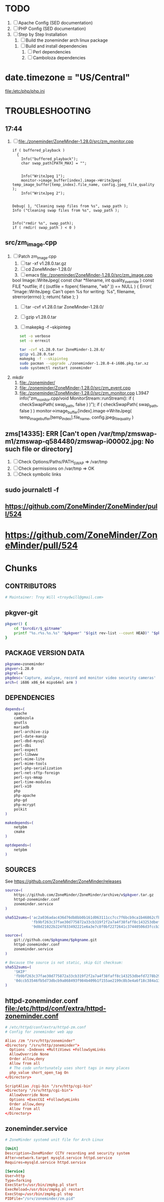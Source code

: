 * TODO
  1. [ ] Apache Config (SED documentation)
  2. [ ] PHP Config (SED documentation)
  3. [ ] Step by Step Installation
     1. [ ] Build the zoneminder arch linux package
	1. [ ] Build and install dependencies
	   1. [ ] Perl dependencies
	   2. [ ] Camboloza dependencies
* date.timezone = "US/Central"
  file:/etc/php/php.ini
* TROUBLESHOOTING
** 17:44
   1. [ ] file:./zoneminder/ZoneMinder-1.28.0/src/zm_monitor.cpp
      #+BEGIN_SRC c++
        if ( buffered_playback )
          {
            Info("buffered_playback");
            char swap_path[PATH_MAX] = "";
            

            Info("WriteJpeg 1");
            monitor->image_buffer[index].image->WriteJpeg( temp_image_buffer[temp_index].file_name, config.jpeg_file_quality );
            Info("WriteJpeg 2");


        Debug( 1, "Cleaning swap files from %s", swap_path );
        Info ("Cleaning swap files from %s", swap_path );

      #+END_SRC
      #+BEGIN_SRC c++
        Info("rmdir %s", swap_path);
        if ( rmdir( swap_path ) < 0 )
      #+END_SRC
      


** src/zm_image.cpp
   1. [ ] Patch zm_image.cpp
      1. [ ] tar -xf v1.28.0.tar.gz
      2. [ ] cd ZoneMinder-1.28.0/
      3. [ ] emacs file:./zoneminder/ZoneMinder-1.28.0/src/zm_image.cpp
	 bool Image::WriteJpeg( const char *filename, int quality_override ) const
	 	FILE *outfile;
	if ( (outfile = fopen( filename, "wb" )) == NULL )
	{
		Error( "Image::WriteJpeg: Can't open %s for writing: %s", filename, strerror(errno) );
		return( false );
	}
      4. [ ] tar -cvf v1.28.0.tar ZoneMinder-1.28.0/
      5. [ ] gzip v1.28.0.tar
      6. [ ] makepkg -f --skipinteg
	 #+BEGIN_SRC sh :tangle ./zoneminder/doit.sh :shebang #!/bin/bash
           set -o verbose
           set -o errexit

           tar -cvf v1.28.0.tar ZoneMinder-1.28.0/
           gzip v1.28.0.tar
           makepkg -f --skipinteg
           sudo pacman --upgrade ./zoneminder-1.28.0-4-i686.pkg.tar.xz
           sudo systemctl restart zoneminder
	 #+END_SRC
   2. mkdir
      1. file:./zoneminder/
      1. file:./zoneminder/ZoneMinder-1.28.0/src/zm_event.cpp
      1. file:./zoneminder/ZoneMinder-1.28.0/src/zm_monitor.cpp
	        L3947
	 	info("zm_monitor.cpp/void MonitorStream::runStream(): if ( checkSwapPath( swap_path, false ) )");
                if ( checkSwapPath( swap_path, false ) )
	   monitor->image_buffer[index].image->WriteJpeg( temp_image_buffer[temp_index].file_name, config.jpeg_file_quality )
	 
** zms[14335]: ERR [Can't open /var/tmp/zmswap-m1/zmswap-q584480/zmswap-i00002.jpg: No such file or directory]
   1. [ ] Check Options/Paths/PATH_SWAP => /var/tmp
   2. [ ] Check permissions on /var/tmp => OK
   3. [ ] Check symbolic links
** sudo journalctl -f
** https://github.com/ZoneMinder/ZoneMinder/pull/524
* TDW 	:noexport:
** Package Checklist
   1. [X] Uninstall zoneminder
      #+BEGIN_SRC sh :tangle /tmp/remove-zoneminder.sh :shebang #!/bin/bash
        set -o nounset
        set -o errexit
        set -o verbose
        sudo systemctl stop zoneminder
        sudo pacman --remove zoneminder
        sudo rm -rvf /var/cache/zoneminder
        sudo rm -rvf /srv/zoneminder
        sudo rm -rvf /srv/http/zoneminder
        sudo mysql
      #+END_SRC
   2. [X] Remove PHP
      #+BEGIN_SRC sh :tangle /tmp/remove-php.sh :shebang #!/bin/bash
        set -o errexit
        set -o verbose
        set -o errexit
        sudo systemctl stop httpd
        sudo pacman --remove php-apache php-gd php-mcrypt php
        sudo rm -rvf /etc/php
      #+END_SRC
   3. [X] Remove Apache
      #+BEGIN_SRC sh :tangle /tmp/remove-apache.sh :shebang #!/bin/bash
        set -o errexit
        set -o verbose
        set -o errexit
        # sudo systemctl stop httpd
        sudo pacman --remove apache
        sudo rm -rvf /etc/httpd/
      #+END_SRC
   4. [ ] Remove AUR modules
   5. [ ] Install AUR modules
   6. [X] C-c C-v t runs the command org-babel-tangle, which is an interactive
   7. [ ] Clean zoneminder
   8. [ ] cd zoneminder && git status .
   9. [ ] Build zoneminder
   10. [ ] makepkg --syncdeps
   11. [ ] install zoneminder
   12. [ ] backup /etc/httpd/httpd.conf
   13. [ ] backup /etc/php/php.ini
   14. [ ] /etc/php.ini.zoneminder
   15. [ ] /etc/httpd/httpd.conf.zoneminder
   16. [ ] Load MySQL
   17. [ ] systemctrl start zoneminder
   18. [ ] Upload to Arch Linux

** makepkg  
  1. makepkg --geninteg >> PKGBUILD
  2. makepkg --syncdeps
** HOW TO UPLOAD PKGBUILD TO AUR
   1. [ ] run mkaurball (pkgbuild-introspection)
      + Will end up with a file like zoneminder-1.28.0-1.src.tar.gz
   2. Read [[https://wiki.archlinux.org/index.php/Arch_User_Repository#Sharing_and_maintaining_packages][Sharing and maintaining packages]]
   3. [ ] [[https://aur.archlinux.org/][Log In]]
   4. [ ] [[https://aur.archlinux.org/submit/][Submit]]
** AUR Links
*** https://aur.archlinux.org/packages/zoneminder/
** Relevant code 1.27
   1. file://srv/http/zoneminder/includes/functions.php
      See function daemonCheck( $daemon=false, $args=false ) L1071
   2. file://usr/bin/zmdc.pl

** TROUBLESHOOTING SOCKET DIRECTORY https://github.com/ZoneMinder/ZoneMinder/issues/518
| PACKAGE | VAR                                   | EFFECT | stop web | start sysctrl |
|---------+---------------------------------------+--------+----------+---------------|
|    1.27 | -DZM_PATH_SOCKS=/srv/zoneminder/socks | None   | Yes      | Yes/Web View  |
|         |                                       |        |          |               | 


| dir                   | ls                                                              |
|-----------------------+-----------------------------------------------------------------|
| /tmp/zm               | drwx------ 2 http http 60 Sep 29 08:54 /tmp/zm/                 |
| /srv/zoneminder/socks | drwxr-xr-x 2 http http 4096 Sep 29 08:48 /srv/zoneminder/socks/ |
|                       |                                                                 |

| socket dir            | sudo -u http zmdc.pl check | INFO                               |
|-----------------------+----------------------------+------------------------------------|
| /tmp/zm               | running                    | daemonCheck returned a status of 0 |
| /srv/zoneminder/socks | running                    | daemonCheck returned a status of 1 |

| dir                   | ls                                                              |
|-----------------------+-----------------------------------------------------------------|
| /tmp/zm               | drwx------ 2 http http 60 Sep 29 08:54 /tmp/zm/                 |
| /srv/zoneminder/socks | drwxr-xr-x 2 http http 4096 Sep 29 08:48 /srv/zoneminder/socks/ |
| /tmp/zm               | drwxr-xr-x 2 http http 60 Sep 29 09:19 /tmp/zm/                 |

*** https://github.com/ZoneMinder/ZoneMinder/issues/518
*** file:/srv/http/zoneminder/includes/functions.php
    #+BEGIN_SRC perl
      // L1066
      Info( "TDW daemonCheck" );
    #+END_SRC
** CMAKE
*** Config Table
| ./configure         | Arch Linux                    | Debian Sid             | CMAKE                                                                                     |
|---------------------+-------------------------------+------------------------+-------------------------------------------------------------------------------------------|
| --prefix            | /usr                          | /usr                   | CMAKE_INSTALL_PREFIX                                                                      |
| --enable-crashtrace | no                            | no                     |                                                                                           |
| --enable-debug      | no                            |                        |                                                                                           |
| --enable-mmap       | yes                           | yes                    | ZM_NO_MMAP default: OFF                                                                   |
| --sysconfdir        | /etc                          | /etc/zm                |                                                                                           |
| --with-cgidir       | /srv/http/cgi-bin             | /usr/lib/cgi-bin       | ZM_CGIDIR <prefix>/libexec/zoneminder/cgi-bin => /var/run/zm/                             |
| --with-extralibs    | '-L/usr/lib -L/usr/lib/mysql' |                        | CMAKE_LIBRARY_PATH                                                                        |
| --with-libarch      | lib                           |                        |                                                                                           |
| --with-ffmpeg       | /usr                          |                        |                                                                                           |
| --with-mysql        | /usr                          | /usr                   |                                                                                           |
| --with-webdir       | /srv/http/$pkgname            | /usr/share/zoneminder  | ZM_WEBDIR default: usr/share/zoneminder/www => /srv/http/$pkgname                         |
| --with-webgroup     | http                          | www-data               |                                                                                           |
| --with-webhost      | localhost                     |                        |                                                                                           |
| --with-webuser      | http                          | www-data               | ZM_WEB_USER The user apache runs on. Leave empty for automatic detection.                 |
| --host              |                               | $(DEB_HOST_GNU_TYPE)   |                                                                                           |
| --build             |                               | $(DEB_BUILD_GNU_TYPE)  |                                                                                           |
| --mandir            |                               | \$${prefix}/share/man  |                                                                                           |
| --infodir           |                               | \$${prefix}/share/info |                                                                                           |
| --ffmpeg            |                               | /usr                   |                                                                                           |
|                     |                               |                        | ZM_RUNDIR /var/run/zm                                                                     |
|                     |                               |                        | ZM_TMPDIR /tmp/zm                                                                         |
|                     |                               |                        | ZM_LOGDIR /var/log/zm                                                                     |
|                     |                               |                        | ZM_WEBDIR <prefix>/share/zoneminder/www                                                   |
|                     |                               |                        | ZM_CONTENTDIR  (events and images), default: /var/lib/zoneminder => /var/cache/zoneminder |
|                     |                               |                        | ZM_DB_HOST localhost                                                                      |
|                     |                               |                        | ZM_DB_NAME zm                                                                             |
|                     |                               |                        | ZM_DB_USER zmuser                                                                         |
|                     |                               |                        | ZM_DB_PASS zmpass                                                                         |
|                     |                               |                        | ZM_WEB_GROUP          |

Advanced:
			A list of optional libraries, separated by semicolons, e.g. ssl;theora
	ZM_MYSQL_ENGINE		MySQL engine to use with database, default: InnoDB
	ZM_NO_MMAP		Set to ON to not use mmap shared memory. Shouldn't be enabled unless you experience problems with the shared memory. default: OFF
	ZM_NO_FFMPEG		Set to ON to skip ffmpeg checks and force building ZM without ffmpeg. default: OFF
	ZM_NO_X10		Set to ON to build ZoneMinder without X10 support. default: OFF
	ZM_PERL_SUBPREFIX	Use a different directory for the zm perl modules. NOTE: This is a subprefix, e.g. lib will be turned into <prefix>/lib, default: <libarch>/perl5
	ZM_PERL_USE_PATH	Override the include path for zm perl modules. Useful if you are moving the perl modules without using the ZM_PERL_SUBPREFIX option. default: <prefix>/<zmperlsubprefix>
*** INSTALL
    Installing ZoneMinder with cmake
--------------------------------
Configuration
-------------
cmake by default does not require any parameters, but its possible to override the defaults with the options below.

1. As a command line parameter, e.g. cmake -DCMAKE_VERBOSE_MAKEFILE=ON .
   
cmake -DCMAKE_VERBOSE_MAKEFILE=ON -DZM_WEB_USER=http -DZM_CGIDIR=/var/run/zm/ .   

Possible configuration options: 
	ZM_RUNDIR		Location of transient process files, default: /var/run/zm
	ZM_TMPDIR		Location of temporary files, default: /tmp/zm
	ZM_LOGDIR 		Location of generated log files, default: /var/log/zm
	ZM_WEBDIR		Location of the web files, default: <prefix>/share/zoneminder/www
	ZM_CGIDIR		Location of the cgi-bin files, default: <prefix>/libexec/zoneminder/cgi-bin
	ZM_CONTENTDIR		Location of dynamic content (events and images), default: /var/lib/zoneminder
	ZM_DB_HOST		Hostname where ZoneMinder database located, default: localhost
	ZM_DB_NAME		Name of ZoneMinder database, default: zm
	ZM_DB_USER		Name of ZoneMinder database user, default: zmuser
	ZM_DB_PASS		Password of ZoneMinder database user, default: zmpass
	ZM_WEB_USER		The user apache or the local web server runs on. Leave empty for automatic detection. If that fails, you can use this variable to force
	ZM_WEB_GROUP		The group apache or the local web server runs on, Leave empty to be the same as the web user
Advanced:
	ZM_EXTRA_LIBS		A list of optional libraries, separated by semicolons, e.g. ssl;theora
	ZM_MYSQL_ENGINE		MySQL engine to use with database, default: InnoDB
	ZM_NO_MMAP		Set to ON to not use mmap shared memory. Shouldn't be enabled unless you experience problems with the shared memory. default: OFF
	ZM_NO_FFMPEG		Set to ON to skip ffmpeg checks and force building ZM without ffmpeg. default: OFF
	ZM_NO_X10		Set to ON to build ZoneMinder without X10 support. default: OFF
	ZM_PERL_SUBPREFIX	Use a different directory for the zm perl modules. NOTE: This is a subprefix, e.g. lib will be turned into <prefix>/lib, default: <libarch>/perl5
	ZM_PERL_USE_PATH	Override the include path for zm perl modules. Useful if you are moving the perl modules without using the ZM_PERL_SUBPREFIX option. default: <prefix>/<zmperlsubprefix>


Useful configuration options provided by cmake:
CMAKE_VERBOSE_MAKEFILE - Set this to ON (default OFF) to see what cmake is doing. Very useful for troubleshooting.
CMAKE_BUILD_TYPE - Set this to Debug (default Release) to build ZoneMinder with debugging enabled.
CMAKE_INSTALL_PREFIX - Use this to change the prefix (default /usr/local). This option behaves like --prefix from autoconf. Package maintainers will probably want to set this to "/usr".

Useful environment variables provided by cmake:
CMAKE_INCLUDE_PATH - Use this to add to the include search path.
CMAKE_LIBRARY_PATH - Use this to add to the library search path.
CMAKE_PREFIX_PATH - Use this to add to both include and library search paths. <path>/include will be added to the include search path and <path>/lib to the library search path. Multiple paths can be specified, separated by a : character. For example: export CMAKE_PREFIX_PATH="/opt/libjpeg-turbo:/opt/ffmpeg-from-git"

CFLAGS, CPPFLAGS and other environment variables:
To append to the CFLAGS and CXXFLAGS, please use the CFLAGS and CXXFLAGS environment variables.
Or use the CMAKE_C_FLAGS and CMAKE_CXX_FLAGS configuration options.
To replace the CFLAGS and CXXFLAGS entirely:
+   For the Release build type: use CMAKE_C_FLAGS_RELEASE for the CFLAGS and CMAKE_CXX_FLAGS_RELEASE for the CXXFLAGS
+   For the Debug build type: use CMAKE_C_FLAGS_DEBUG for the CFLAGS and CMAKE_CXX_FLAGS_DEBUG for the CXXFLAGS
Other important environment variables (such as LDFLAGS) are also supported.

The DESTDIR environment variable is also supported, however it needs to be set before invoking make install. For example: DESTDIR=mydestdir make install
For more information about DESTDIR, see:
+   http://www.gnu.org/prep/standards/html_node/DESTDIR.html

Basic steps for installing ZoneMinder on a fresh system
-------------------------------------------------------
1) After installing all the required dependencies, in the project directory, run "cmake [extra options] ."
This behaves like ./configure. It is also possible to supply configuration options, e.g. cmake -DZM_DB_PASS="mypass" .
2) Run "make" to compile ZoneMinder
3) Run "make install" (as root, or use sudo) to install ZoneMinder to your system.
4) Create a directory for the content and the necessary symlinks by running zmlinkcontent.sh with the directory you want to use. e.g. ./zmlinkcontent.sh /nfs/zm
5) Create a database for zoneminder, called "zm".
6) Create a user for the zoneminder database, called zmuser with password and full privileges to the "zm" database.
NOTE: The database server, database name, user and password can be different and adjusted during configuration step with the options in this file, or by editing /etc/zm.conf
7) Populate the zoneminder database using the script zm_create.sql. This should be found in <prefix>/share/zoneminder/db or in the project/db directory.

8) Create an apache virtual host for ZoneMinder. Make sure to use the same paths as ZM_WEBDIR and ZM_CGIDIR in /etc/zm.conf
9) Create other config if desired (e.g. rsyslog, logrotate and such). Some of this can be found in <prefix>/share/zoneminder/misc or project/misc directory
10) Setup an init script for your system. Its also possible to use "zmpkg.pl start" and "zmpkg.pl stop" if you can't find a one.

Basic steps for upgrading ZoneMinder
------------------------------------
1) If you wish to use the same paths and configuration as the currently installed ZoneMinder, you need to provide cmake with options that match your current installation.
You can provide those options in the command line to cmake, e.g. cmake -DZM_DB_PASS="blah" -DZM_WEBDIR="/usr/local/share/zoneminder/www" -DCMAKE_INSTALL_FULL_BINDIR="/usr/bin" .
Or alternatively, for convenience, use the cmakecacheimport.sh script. This reads a zoneminder configuration file (zm.conf) and creates a cmake initial cache file called zm_conf.cmake, which you can then provide to cmake.
For example:
./cmakecacheimport.sh /etc/zm.conf
cmake -C zm_conf.cmake [extra options] .

2) Run "make" to compile ZoneMinder
3) Run "make install" (as root, or use sudo) to install ZoneMinder to your system.
4) Depending on your configuration: If the DIR_EVENTS and DIR_IMAGES options are set to default (pointing to web directory/events and web directory/images), You will need to update the symlinks in the web directory to the correct folders. e.g. web directory/events should point to the real events directory, and likewise for the images directory.
You can use the zmlinkcontent.sh script for this. For example, if /var/lib/zoneminder is the folder that contains the "images" and "events" directories, you can use:
./zmlinkcontent.sh /var/lib/zoneminder
By default, the content directory for new installations is /var/lib/zoneminder. This can be overridden in cmake with the ZM_CONTENTDIR option. e.g. cmake -DZM_CONTENTDIR="/some/big/storage/zm" .

5) Run zmupdate.pl to update the database layout to the new version.

Uninstallation:
---------------
By default, cmake does not have an uninstall target, however we have added a one. Simply run make uninstall (or DESTDIR=mydestdir make uninstall if a DESTDIR was used) and it will remove all the files that cmake installed.
It's also possible to do this manually. The file install_manifest.txt contains the list of files installed to the system. This can be used in many ways to delete all files installed by cmake, such as: xargs rm < install_manifest.txt

Contributions:
--------------
Please visit our GitHub at http://github.com/ZoneMinder/ZoneMinder

*** CMAKE
    
*** Git Branch
** Debian
   + https://packages.debian.org/unstable/net/zoneminder
   + https://packages.debian.org/wheezy/zoneminder
*** zoneminder_1.26.5-3.debian.tar.xz  zoneminder_1.26.5.orig.tar.gz
*** Step by step
    1. [ ] Go to https://packages.debian.org/source/sid/zoneminder
    2. [ ] Download [[http://ftp.de.debian.org/debian/pool/main/z/zoneminder/zoneminder_1.26.5-3.debian.tar.xz]]
    3. [ ] Unpack and view rules file for configure parameters
** PRIMARY DOCUMENTATION					   :noexport:
** DEBUGGING
***   
|        Time | Component |  PID | Level | Message                                                                                                                                 | File                              | Line |
|-------------+-----------+------+-------+-----------------------------------------------------------------------------------------------------------------------------------------+-----------------------------------+------|
| 00:15:18.70 | web_js    | 3770 | ERR   | getStreamCmdResponse stream error: socket_sendto( /tmp/zm/zms-311647s.sock ) failed: No such file or directory - checkStreamForErrors() | ?view=watch                       |      |
| 00:15:18.60 | web_php   | 3770 | ERR   | socket_sendto( /tmp/zm/zms-311647s.sock ) failed: No such file or directory                                                             | zoneminder/includes/functions.php | 2337 |
** https://wiki.archlinux.org/index.php/Arch_User_Repository	   :noexport:
   1. [ ] run mkaurball
   2. [[https://wiki.archlinux.org/index.php/Arch_User_Repository#Sharing_and_maintaining_packages][Sharing and maintaining packages]]
   3. [ ] 
** https://aur.archlinux.org/packages/zoneminder/		   :noexport:
** https://wiki.archlinux.org/index.php/PKGBUILD
** TODO OTHER DISTROS
** TODO TESTING
** TODO sed script development and documentation
   #+BEGIN_SRC conf :tangle ./devel/postinstall/httpd.conf :padline no
     #
     # This is the main Apache HTTP server configuration file.  It contains the
     # configuration directives that give the server its instructions.
     # See <URL:http://httpd.apache.org/docs/2.4/> for detailed information.
     # In particular, see 
     # <URL:http://httpd.apache.org/docs/2.4/mod/directives.html>
     # for a discussion of each configuration directive.
     #
     # Do NOT simply read the instructions in here without understanding
     # what they do.  They're here only as hints or reminders.  If you are unsure
     # consult the online docs. You have been warned.  
     #
     # Configuration and logfile names: If the filenames you specify for many
     # of the server's control files begin with "/" (or "drive:/" for Win32), the
     # server will use that explicit path.  If the filenames do *not* begin
     # with "/", the value of ServerRoot is prepended -- so "logs/access_log"
     # with ServerRoot set to "/usr/local/apache2" will be interpreted by the
     # server as "/usr/local/apache2/logs/access_log", whereas "/logs/access_log" 
     # will be interpreted as '/logs/access_log'.

     #
     # ServerRoot: The top of the directory tree under which the server's
     # configuration, error, and log files are kept.
     #
     # Do not add a slash at the end of the directory path.  If you point
     # ServerRoot at a non-local disk, be sure to specify a local disk on the
     # Mutex directive, if file-based mutexes are used.  If you wish to share the
     # same ServerRoot for multiple httpd daemons, you will need to change at
     # least PidFile.
     #
     ServerRoot "/etc/httpd"

     #
     # Mutex: Allows you to set the mutex mechanism and mutex file directory
     # for individual mutexes, or change the global defaults
     #
     # Uncomment and change the directory if mutexes are file-based and the default
     # mutex file directory is not on a local disk or is not appropriate for some
     # other reason.
     #
     # Mutex default:/run/httpd

     #
     # Listen: Allows you to bind Apache to specific IP addresses and/or
     # ports, instead of the default. See also the <VirtualHost>
     # directive.
     #
     # Change this to Listen on specific IP addresses as shown below to 
     # prevent Apache from glomming onto all bound IP addresses.
     #
     #Listen 12.34.56.78:80
     Listen 80

     #
     # Dynamic Shared Object (DSO) Support
     #
     # To be able to use the functionality of a module which was built as a DSO you
     # have to place corresponding `LoadModule' lines at this location so the
     # directives contained in it are actually available _before_ they are used.
     # Statically compiled modules (those listed by `httpd -l') do not need
     # to be loaded here.
     #
     # Example:
     # LoadModule foo_module modules/mod_foo.so
     #
     LoadModule authn_file_module modules/mod_authn_file.so
     #LoadModule authn_dbm_module modules/mod_authn_dbm.so
     #LoadModule authn_anon_module modules/mod_authn_anon.so
     #LoadModule authn_dbd_module modules/mod_authn_dbd.so
     #LoadModule authn_socache_module modules/mod_authn_socache.so
     LoadModule authn_core_module modules/mod_authn_core.so
     LoadModule authz_host_module modules/mod_authz_host.so
     LoadModule authz_groupfile_module modules/mod_authz_groupfile.so
     LoadModule authz_user_module modules/mod_authz_user.so
     #LoadModule authz_dbm_module modules/mod_authz_dbm.so
     #LoadModule authz_owner_module modules/mod_authz_owner.so
     #LoadModule authz_dbd_module modules/mod_authz_dbd.so
     LoadModule authz_core_module modules/mod_authz_core.so
     #LoadModule authnz_ldap_module modules/mod_authnz_ldap.so
     LoadModule access_compat_module modules/mod_access_compat.so
     LoadModule auth_basic_module modules/mod_auth_basic.so
     #LoadModule auth_form_module modules/mod_auth_form.so
     #LoadModule auth_digest_module modules/mod_auth_digest.so
     #LoadModule allowmethods_module modules/mod_allowmethods.so
     #LoadModule file_cache_module modules/mod_file_cache.so
     #LoadModule cache_module modules/mod_cache.so
     #LoadModule cache_disk_module modules/mod_cache_disk.so
     #LoadModule cache_socache_module modules/mod_cache_socache.so
     #LoadModule socache_shmcb_module modules/mod_socache_shmcb.so
     #LoadModule socache_dbm_module modules/mod_socache_dbm.so
     #LoadModule socache_memcache_module modules/mod_socache_memcache.so
     #LoadModule watchdog_module modules/mod_watchdog.so
     #LoadModule macro_module modules/mod_macro.so
     #LoadModule dbd_module modules/mod_dbd.so
     #LoadModule dumpio_module modules/mod_dumpio.so
     #LoadModule echo_module modules/mod_echo.so
     #LoadModule buffer_module modules/mod_buffer.so
     #LoadModule data_module modules/mod_data.so
     #LoadModule ratelimit_module modules/mod_ratelimit.so
     LoadModule reqtimeout_module modules/mod_reqtimeout.so
     #LoadModule ext_filter_module modules/mod_ext_filter.so
     #LoadModule request_module modules/mod_request.so
     LoadModule include_module modules/mod_include.so
     LoadModule filter_module modules/mod_filter.so
     #LoadModule reflector_module modules/mod_reflector.so
     #LoadModule substitute_module modules/mod_substitute.so
     #LoadModule sed_module modules/mod_sed.so
     #LoadModule charset_lite_module modules/mod_charset_lite.so
     #LoadModule deflate_module modules/mod_deflate.so
     #LoadModule xml2enc_module modules/mod_xml2enc.so
     #LoadModule proxy_html_module modules/mod_proxy_html.so
     LoadModule mime_module modules/mod_mime.so
     #LoadModule ldap_module modules/mod_ldap.so
     LoadModule log_config_module modules/mod_log_config.so
     #LoadModule log_debug_module modules/mod_log_debug.so
     #LoadModule log_forensic_module modules/mod_log_forensic.so
     #LoadModule logio_module modules/mod_logio.so
     #LoadModule lua_module modules/mod_lua.so
     LoadModule env_module modules/mod_env.so
     #LoadModule mime_magic_module modules/mod_mime_magic.so
     #LoadModule cern_meta_module modules/mod_cern_meta.so
     #LoadModule expires_module modules/mod_expires.so
     LoadModule headers_module modules/mod_headers.so
     #LoadModule ident_module modules/mod_ident.so
     #LoadModule usertrack_module modules/mod_usertrack.so
     #LoadModule unique_id_module modules/mod_unique_id.so
     LoadModule setenvif_module modules/mod_setenvif.so
     LoadModule version_module modules/mod_version.so
     #LoadModule remoteip_module modules/mod_remoteip.so
     LoadModule proxy_module modules/mod_proxy.so
     LoadModule proxy_connect_module modules/mod_proxy_connect.so
     LoadModule proxy_ftp_module modules/mod_proxy_ftp.so
     LoadModule proxy_http_module modules/mod_proxy_http.so
     LoadModule proxy_fcgi_module modules/mod_proxy_fcgi.so
     LoadModule proxy_scgi_module modules/mod_proxy_scgi.so
     #LoadModule proxy_fdpass_module modules/mod_proxy_fdpass.so
     LoadModule proxy_wstunnel_module modules/mod_proxy_wstunnel.so
     LoadModule proxy_ajp_module modules/mod_proxy_ajp.so
     LoadModule proxy_balancer_module modules/mod_proxy_balancer.so
     LoadModule proxy_express_module modules/mod_proxy_express.so
     #LoadModule session_module modules/mod_session.so
     #LoadModule session_cookie_module modules/mod_session_cookie.so
     #LoadModule session_crypto_module modules/mod_session_crypto.so
     #LoadModule session_dbd_module modules/mod_session_dbd.so
     LoadModule slotmem_shm_module modules/mod_slotmem_shm.so
     #LoadModule slotmem_plain_module modules/mod_slotmem_plain.so
     #LoadModule ssl_module modules/mod_ssl.so
     #LoadModule dialup_module modules/mod_dialup.so
     LoadModule lbmethod_byrequests_module modules/mod_lbmethod_byrequests.so
     LoadModule lbmethod_bytraffic_module modules/mod_lbmethod_bytraffic.so
     LoadModule lbmethod_bybusyness_module modules/mod_lbmethod_bybusyness.so
     LoadModule lbmethod_heartbeat_module modules/mod_lbmethod_heartbeat.so
     LoadModule mpm_event_module modules/mod_mpm_event.so
     LoadModule unixd_module modules/mod_unixd.so
     #LoadModule heartbeat_module modules/mod_heartbeat.so
     #LoadModule heartmonitor_module modules/mod_heartmonitor.so
     #LoadModule dav_module modules/mod_dav.so
     LoadModule status_module modules/mod_status.so
     LoadModule autoindex_module modules/mod_autoindex.so
     #LoadModule asis_module modules/mod_asis.so
     #LoadModule info_module modules/mod_info.so
     #LoadModule suexec_module modules/mod_suexec.so
     #LoadModule cgid_module modules/mod_cgid.so
     #LoadModule cgi_module modules/mod_cgi.so
     #LoadModule dav_fs_module modules/mod_dav_fs.so
     #LoadModule dav_lock_module modules/mod_dav_lock.so
     #LoadModule vhost_alias_module modules/mod_vhost_alias.so
     LoadModule negotiation_module modules/mod_negotiation.so
     LoadModule dir_module modules/mod_dir.so
     #LoadModule imagemap_module modules/mod_imagemap.so
     #LoadModule actions_module modules/mod_actions.so
     #LoadModule speling_module modules/mod_speling.so
     LoadModule userdir_module modules/mod_userdir.so
     LoadModule alias_module modules/mod_alias.so
     #LoadModule rewrite_module modules/mod_rewrite.so

     <IfModule unixd_module>
     #
     # If you wish httpd to run as a different user or group, you must run
     # httpd as root initially and it will switch.  
     #
     # User/Group: The name (or #number) of the user/group to run httpd as.
     # It is usually good practice to create a dedicated user and group for
     # running httpd, as with most system services.
     #
     User http
     Group http

     </IfModule>

     # 'Main' server configuration
     #
     # The directives in this section set up the values used by the 'main'
     # server, which responds to any requests that aren't handled by a
     # <VirtualHost> definition.  These values also provide defaults for
     # any <VirtualHost> containers you may define later in the file.
     #
     # All of these directives may appear inside <VirtualHost> containers,
     # in which case these default settings will be overridden for the
     # virtual host being defined.
     #

     #
     # ServerAdmin: Your address, where problems with the server should be
     # e-mailed.  This address appears on some server-generated pages, such
     # as error documents.  e.g. admin@your-domain.com
     #
     ServerAdmin you@example.com

     #
     # ServerName gives the name and port that the server uses to identify itself.
     # This can often be determined automatically, but we recommend you specify
     # it explicitly to prevent problems during startup.
     #
     # If your host doesn't have a registered DNS name, enter its IP address here.
     #
     #ServerName www.example.com:80

     #
     # Deny access to the entirety of your server's filesystem. You must
     # explicitly permit access to web content directories in other 
     # <Directory> blocks below.
     #
     <Directory />
         AllowOverride none
         Require all denied
     </Directory>

     #
     # Note that from this point forward you must specifically allow
     # particular features to be enabled - so if something's not working as
     # you might expect, make sure that you have specifically enabled it
     # below.
     #

     #
     # DocumentRoot: The directory out of which you will serve your
     # documents. By default, all requests are taken from this directory, but
     # symbolic links and aliases may be used to point to other locations.
     #
     DocumentRoot "/srv/http"
     <Directory "/srv/http">
         #
         # Possible values for the Options directive are "None", "All",
         # or any combination of:
         #   Indexes Includes FollowSymLinks SymLinksifOwnerMatch ExecCGI MultiViews
         #
         # Note that "MultiViews" must be named *explicitly* --- "Options All"
         # doesn't give it to you.
         #
         # The Options directive is both complicated and important.  Please see
         # http://httpd.apache.org/docs/2.4/mod/core.html#options
         # for more information.
         #
         Options Indexes FollowSymLinks

         #
         # AllowOverride controls what directives may be placed in .htaccess files.
         # It can be "All", "None", or any combination of the keywords:
         #   AllowOverride FileInfo AuthConfig Limit
         #
         AllowOverride None

         #
         # Controls who can get stuff from this server.
         #
         Require all granted
     </Directory>

     #
     # DirectoryIndex: sets the file that Apache will serve if a directory
     # is requested.
     #
     <IfModule dir_module>
         DirectoryIndex index.html
     </IfModule>

     #
     # The following lines prevent .htaccess and .htpasswd files from being 
     # viewed by Web clients. 
     #
     <Files ".ht*">
         Require all denied
     </Files>

     #
     # ErrorLog: The location of the error log file.
     # If you do not specify an ErrorLog directive within a <VirtualHost>
     # container, error messages relating to that virtual host will be
     # logged here.  If you *do* define an error logfile for a <VirtualHost>
     # container, that host's errors will be logged there and not here.
     #
     ErrorLog "/var/log/httpd/error_log"

     #
     # LogLevel: Control the number of messages logged to the error_log.
     # Possible values include: debug, info, notice, warn, error, crit,
     # alert, emerg.
     #
     LogLevel warn

     <IfModule log_config_module>
         #
         # The following directives define some format nicknames for use with
         # a CustomLog directive (see below).
         #
         LogFormat "%h %l %u %t \"%r\" %>s %b \"%{Referer}i\" \"%{User-Agent}i\"" combined
         LogFormat "%h %l %u %t \"%r\" %>s %b" common

         <IfModule logio_module>
           # You need to enable mod_logio.c to use %I and %O
           LogFormat "%h %l %u %t \"%r\" %>s %b \"%{Referer}i\" \"%{User-Agent}i\" %I %O" combinedio
         </IfModule>

         #
         # The location and format of the access logfile (Common Logfile Format).
         # If you do not define any access logfiles within a <VirtualHost>
         # container, they will be logged here.  Contrariwise, if you *do*
         # define per-<VirtualHost> access logfiles, transactions will be
         # logged therein and *not* in this file.
         #
         CustomLog "/var/log/httpd/access_log" common

         #
         # If you prefer a logfile with access, agent, and referer information
         # (Combined Logfile Format) you can use the following directive.
         #
         #CustomLog "/var/log/httpd/access_log" combined
     </IfModule>

     <IfModule alias_module>
         #
         # Redirect: Allows you to tell clients about documents that used to 
         # exist in your server's namespace, but do not anymore. The client 
         # will make a new request for the document at its new location.
         # Example:
         # Redirect permanent /foo http://www.example.com/bar

         #
         # Alias: Maps web paths into filesystem paths and is used to
         # access content that does not live under the DocumentRoot.
         # Example:
         # Alias /webpath /full/filesystem/path
         #
         # If you include a trailing / on /webpath then the server will
         # require it to be present in the URL.  You will also likely
         # need to provide a <Directory> section to allow access to
         # the filesystem path.

         #
         # ScriptAlias: This controls which directories contain server scripts. 
         # ScriptAliases are essentially the same as Aliases, except that
         # documents in the target directory are treated as applications and
         # run by the server when requested rather than as documents sent to the
         # client.  The same rules about trailing "/" apply to ScriptAlias
         # directives as to Alias.
         #
         ScriptAlias /cgi-bin/ "/srv/http/cgi-bin/"

     </IfModule>

     <IfModule cgid_module>
         #
         # ScriptSock: On threaded servers, designate the path to the UNIX
         # socket used to communicate with the CGI daemon of mod_cgid.
         #
         #Scriptsock cgisock
     </IfModule>

     #
     # "/srv/http/cgi-bin" should be changed to whatever your ScriptAliased
     # CGI directory exists, if you have that configured.
     #
     <Directory "/srv/http/cgi-bin">
         AllowOverride None
         Options None
         Require all granted
     </Directory>

     <IfModule mime_module>
         #
         # TypesConfig points to the file containing the list of mappings from
         # filename extension to MIME-type.
         #
         TypesConfig conf/mime.types

         #
         # AddType allows you to add to or override the MIME configuration
         # file specified in TypesConfig for specific file types.
         #
         #AddType application/x-gzip .tgz
         #
         # AddEncoding allows you to have certain browsers uncompress
         # information on the fly. Note: Not all browsers support this.
         #
         #AddEncoding x-compress .Z
         #AddEncoding x-gzip .gz .tgz
         #
         # If the AddEncoding directives above are commented-out, then you
         # probably should define those extensions to indicate media types:
         #
         AddType application/x-compress .Z
         AddType application/x-gzip .gz .tgz

         #
         # AddHandler allows you to map certain file extensions to "handlers":
         # actions unrelated to filetype. These can be either built into the server
         # or added with the Action directive (see below)
         #
         # To use CGI scripts outside of ScriptAliased directories:
         # (You will also need to add "ExecCGI" to the "Options" directive.)
         #
         #AddHandler cgi-script .cgi

         # For type maps (negotiated resources):
         #AddHandler type-map var

         #
         # Filters allow you to process content before it is sent to the client.
         #
         # To parse .shtml files for server-side includes (SSI):
         # (You will also need to add "Includes" to the "Options" directive.)
         #
         #AddType text/html .shtml
         #AddOutputFilter INCLUDES .shtml
     </IfModule>

     #
     # The mod_mime_magic module allows the server to use various hints from the
     # contents of the file itself to determine its type.  The MIMEMagicFile
     # directive tells the module where the hint definitions are located.
     #
     #MIMEMagicFile conf/magic

     #
     # Customizable error responses come in three flavors:
     # 1) plain text 2) local redirects 3) external redirects
     #
     # Some examples:
     #ErrorDocument 500 "The server made a boo boo."
     #ErrorDocument 404 /missing.html
     #ErrorDocument 404 "/cgi-bin/missing_handler.pl"
     #ErrorDocument 402 http://www.example.com/subscription_info.html
     #

     #
     # MaxRanges: Maximum number of Ranges in a request before
     # returning the entire resource, or one of the special
     # values 'default', 'none' or 'unlimited'.
     # Default setting is to accept 200 Ranges.
     #MaxRanges unlimited

     #
     # EnableMMAP and EnableSendfile: On systems that support it, 
     # memory-mapping or the sendfile syscall may be used to deliver
     # files.  This usually improves server performance, but must
     # be turned off when serving from networked-mounted 
     # filesystems or if support for these functions is otherwise
     # broken on your system.
     # Defaults: EnableMMAP On, EnableSendfile Off
     #
     #EnableMMAP off
     #EnableSendfile on

     # Supplemental configuration
     #
     # The configuration files in the conf/extra/ directory can be 
     # included to add extra features or to modify the default configuration of 
     # the server, or you may simply copy their contents here and change as 
     # necessary.

     # Server-pool management (MPM specific)
     Include conf/extra/httpd-mpm.conf

     # Multi-language error messages
     Include conf/extra/httpd-multilang-errordoc.conf

     # Fancy directory listings
     Include conf/extra/httpd-autoindex.conf

     # Language settings
     Include conf/extra/httpd-languages.conf

     # User home directories
     Include conf/extra/httpd-userdir.conf

     # Real-time info on requests and configuration
     #Include conf/extra/httpd-info.conf

     # Virtual hosts
     #Include conf/extra/httpd-vhosts.conf

     # Local access to the Apache HTTP Server Manual
     #Include conf/extra/httpd-manual.conf

     # Distributed authoring and versioning (WebDAV)
     #Include conf/extra/httpd-dav.conf

     # Various default settings
     Include conf/extra/httpd-default.conf

     # Configure mod_proxy_html to understand HTML4/XHTML1
     <IfModule proxy_html_module>
     Include conf/extra/proxy-html.conf
     </IfModule>

     # Secure (SSL/TLS) connections
     #Include conf/extra/httpd-ssl.conf
     #
     # Note: The following must must be present to support
     #       starting without SSL on platforms with no /dev/random equivalent
     #       but a statically compiled-in mod_ssl.
     #
     <IfModule ssl_module>
     SSLRandomSeed startup builtin
     SSLRandomSeed connect builtin
     </IfModule>
     #
     # uncomment out the below to deal with user agents that deliberately
     # violate open standards by misusing DNT (DNT *must* be a specific
     # end-user choice)
     #
     #<IfModule setenvif_module>
     #BrowserMatch "MSIE 10.0;" bad_DNT
     #</IfModule>
     #<IfModule headers_module>
     #RequestHeader unset DNT env=bad_DNT
     #</IfModule>


   #+END_SRC
** TODO https://github.com/ZoneMinder/ZoneMinder/issues/88
** zoneminder-aur wiki
** What is connkey?
* zoneminder PKGBUILD 						   :noexport:
** TANGLE zoneminder/PKGBUILD
   #+BEGIN_SRC sh :tangle zoneminder/PKGBUILD :noweb yes :padline no
          <<CONTRIBUTORS>>
          <<PACKAGE_VERSION_DATA>>
     
          backup=( etc/zm.conf )
          url="https://github.com/ZoneMinder/ZoneMinder/releases"
          license=( GPL )
     
          <<DEPENDENCIES>>
     
          install=$pkgname.install
     
          <<SOURCES>>
     
          <<BUILD>>
     
          <<PACKAGE>>
   #+END_SRC
** TANGLE httpd-zoneminder.conf
   #+BEGIN_SRC conf :tangle zoneminder/httpd-zoneminder.conf :padline no :noweb yes
     <<httpd-zoneminder.conf>>
   #+END_SRC
** TANGLE zoneminder.service
   #+BEGIN_SRC sh :tangle zoneminder/zoneminder.service :padline no :noweb yes
     <<zoneminder.service>>
   #+END_SRC
** TANGLE zoneminder.install
   #+BEGIN_SRC sh :tangle zoneminder/zoneminder.install :padline no :noweb yes
     <<zoneminder.install>>
   #+END_SRC
** TANGLE php.ini.sed
   #+BEGIN_SRC sh :tangle zoneminder/php.ini.sed :padline no :noweb yes
     <<PHP.INI.SED>>
   #+END_SRC
** TANGLE httpd.conf.sed
   #+BEGIN_SRC sh :tangle zoneminder/httpd.conf.sed :padline no :noweb yes
     <<HTTPD.CONF.SED>>
   #+END_SRC
**** TODO
     1. fix /tmp/zoneminder
     2. 
* zoneminder GIT PKGBUILD 					   :noexport:
** TANGLE zoneminder-git/PKGBUILD
   
   #+BEGIN_SRC sh :tangle zoneminder-git/PKGBUILD :noweb yes :padline no
          <<CONTRIBUTORS>>
          <<PACKAGE_VERSION_DATA>>
     
          backup=( etc/zm.conf )
          url="https://github.com/ZoneMinder/ZoneMinder/releases"
          license=( GPL )
     
          <<DEPENDENCIES>>
     
          install=$pkgbase.install
     
          <<SOURCES-GIT>>
     
          <<pkgver-git>>

          <<BUILD-GIT>>
     
          <<PACKAGE-GIT>>
   #+END_SRC
** TANGLE httpd-zoneminder.conf
   #+BEGIN_SRC conf :tangle zoneminder-git/httpd-zoneminder.conf :padline no :noweb yes
     <<httpd-zoneminder.conf>>
   #+END_SRC
** TANGLE zoneminder.service
   #+BEGIN_SRC sh :tangle zoneminder-git/zoneminder.service :padline no :noweb yes
     <<zoneminder.service>>
   #+END_SRC
** TANGLE zoneminder.install
   #+BEGIN_SRC sh :tangle zoneminder-git/zoneminder.install :padline no :noweb yes
     <<zoneminder.install>>
   #+END_SRC
** TANGLE php.ini.sed
   #+BEGIN_SRC sh :tangle zoneminder-git/php.ini.sed :padline no :noweb yes
     <<PHP.INI.SED>>
   #+END_SRC
** TANGLE httpd.conf.sed
   #+BEGIN_SRC sh :tangle zoneminder-git/httpd.conf.sed :padline no :noweb yes
     <<HTTPD.CONF.SED>>
   #+END_SRC
**** TODO
     1. fix /tmp/zoneminder
     2. 
* https://github.com/ZoneMinder/ZoneMinder/pull/524
* Chunks
** CONTRIBUTORS
     # Contributor: /dev/rs0                  </dev/rs0@secretco.de.com>
     # Contributor: Jacek Burghardt           <jacek@hebe.us>
     # Contributor: Vojtech Aschenbrenner     <v@asch.cz>
     # Contributor: Jason Gardner             <buhrietoe@gmail.com>
     # Contributor: Ross melin                <rdmelin@gmail.com>
     # Contributor (Parabola): Márcio Silva   <coadde@lavabit.com>
     # Contributor (Parabola): André Silva    <emulatorman@lavabit.com>
     # Orginally based on a Debian Squeeze package
   
   #+NAME: CONTRIBUTORS
   #+BEGIN_SRC conf :padline no
     # Maintainer: Troy Will <troydwill@gmail.com>
   #+END_SRC
** pkgver-git
   #+NAME: pkgver-git
   #+BEGIN_SRC sh
     pkgver() {
         cd "$srcdir/$_gitname"
         printf "%s.r%s.%s.%s" "$pkgver" "$(git rev-list --count HEAD)" "$pkgrel" "$(git rev-parse --short HEAD)"
     }
   #+END_SRC
** PACKAGE VERSION DATA
   #+NAME: PACKAGE_VERSION_DATA
   #+BEGIN_SRC sh
     pkgname=zoneminder
     pkgver=1.28.0
     pkgrel=4
     pkgdesc='Capture, analyse, record and monitor video security cameras'
     arch=( i686 x86_64 mips64el arm )
   #+END_SRC
** DEPENDENCIES
   #+NAME: DEPENDENCIES
   #+BEGIN_SRC sh
     depends=(
         apache
         cambozola
         gnutls
         mariadb
         perl-archive-zip
         perl-date-manip
         perl-dbd-mysql
         perl-dbi
         perl-expect
         perl-libwww
         perl-mime-lite
         perl-mime-tools
         perl-php-serialization
         perl-net-sftp-foreign
         perl-sys-mmap
         perl-time-modules
         perl-x10
         php
         php-apache
         php-gd
         php-mcrypt
         polkit
     )

     makedepends=(
         netpbm
         cmake
     )

     optdepends=(
         netpbm
     )
   #+END_SRC
** SOURCES
   See https://github.com/ZoneMinder/ZoneMinder/releases
   
   #+NAME: SOURCES
   #+BEGIN_SRC sh
     source=(
         https://github.com/ZoneMinder/ZoneMinder/archive/v$pkgver.tar.gz
         httpd-zoneminder.conf
         zoneminder.service
     )

     sha512sums=('ac2a036adac436d76db8bb0b161d063111cc7cc7f6bcb9ca1b46862cfb0285b291926df716df645c0be47b7465bbbf3b1050c85529ff5068bdcc34f1c8ba6df1'
                 'fb9bf263c37fae30d775872a33cb319f2f2a7a4f38faff8c143253dbefd7278b295d0805e11ace6423a8ec2b50ef60f3426b6e6a53548c867ef7f109baa52c36'
                 '9d8d21022b224f833492221e6a3e7c8f0bf2272641c37440506d3fccb3995d18121e8725908345cd110513c6226cd60d100daf479953dcc0db12b8c8991c93c5')
   #+END_SRC
   #+NAME: SOURCES-GIT
   #+BEGIN_SRC sh
     source=(
         git://github.com/$pkgname/$pkgname.git
         httpd-zoneminder.conf
         zoneminder.service
     )
     
     # Because the source is not static, skip Git checksum:        
     sha512sums=(
         'SKIP'
         'fb9bf263c37fae30d775872a33cb319f2f2a7a4f38faff8c143253dbefd7278b295d0805e11ace6423a8ec2b50ef60f3426b6e6a53548c867ef7f109baa52c36'
         '0dccb53546fb5d73dbcb9a868493f984b409b1f155ae2199c8b3e4a6f18c384a131cccec1c10d3d469d059f4d439cdddbd334a1dbcb2a787228d4359b2c8da02'
     )
   #+END_SRC
** httpd-zoneminder.conf file:/etc/httpd/conf/extra/httpd-zoneminder.conf
  #+NAME: httpd-zoneminder.conf
  #+BEGIN_SRC conf
    # /etc/httpd/conf/extra/httpd-zm.conf
    # Config for zoneminder web app

    Alias /zm "/srv/http/zoneminder"
    <Directory "/srv/http/zoneminder">
      Options -Indexes +MultiViews +FollowSymLinks
      AllowOverride None
      Order allow,deny
      Allow from all
      # The code unfortunately uses short tags in many places
      php_value short_open_tag On
    </Directory>

    ScriptAlias /cgi-bin "/srv/http/cgi-bin"
    <Directory "/srv/http/cgi-bin">
      AllowOverride None
      Options +ExecCGI +FollowSymLinks
      Order allow,deny
      Allow from all
    </Directory>
  #+END_SRC
** zoneminder.service
  #+NAME: zoneminder.service
  #+BEGIN_SRC conf
    # ZoneMinder systemd unit file for Arch Linux
    
    [Unit]
    Description=ZoneMinder CCTV recording and security system
    After=network.target mysqld.service httpd.service
    Requires=mysqld.service httpd.service
    
    [Service]
    User=http
    Type=forking
    ExecStart=/usr/bin/zmpkg.pl start
    ExecReload=/usr/bin/zmpkg.pl restart
    ExecStop=/usr/bin/zmpkg.pl stop
    PIDFile="/srv/zoneminder/zm.pid"
    
    [Install]
    WantedBy=multi-user.target
  #+END_SRC
** zoneminder.install
   #+NAME: zoneminder.install
   #+BEGIN_SRC sh
     pre_install() {
         set -e
         abort=false
         if [ -L /srv/http/zoneminder/events ]; then
             l=$(readlink /srv/http/zoneminder/events)
             if [ $l != /var/cache/zoneminder/events ]; then
                 abort=true
             fi
         fi
         if [ -L /srv/http/zoneminder/images ]; then
             l=$(readlink /srv/http/zoneminder/images)
             if [ $l != /var/cache/zoneminder/images ]; then
                 abort=true
             fi
         fi
         if [ $abort = true ]; then
             cat >&2 << EOF
     Aborting installation of zoneminder due to non-default symlinks in
     /srv/http/zoneminder for the images and/or events directory, which could
     result in loss of data. Please move your data in each of these directories to
     /var/cache/zoneminder before installing zoneminder from the package.
     EOF
             exit 1
         fi
         exit 0
     }

     post_install() {
         if [[ -d /var/log/zoneminder ]]; then
             chmod 0755 /var/log/zoneminder
             chown http.http /var/log/zoneminder
         else
             mkdir -m 0755 /var/log/zoneminder
             chown http.http /var/log/zoneminder
         fi
         if [[ -d /tmp/zm ]]; then
             chmod 0700 /tmp/zm
             chown http.http /tmp/zm
         else
             mkdir -m 0700 /tmp/zm
             chown http.http /tmp/zm
         fi

         # edit /etc/php.ini for Zoneminder
         sed -e '
         <<PHP.INI.SED>>
         ' /etc/php/php.ini > /etc/php/php.ini.zoneminder

         # edit /etc/httpd/conf/httpd.conf for Zoneminder
         sed -e '
         <<HTTPD.CONF.SED>>
         ' /etc/httpd/conf/httpd.conf > /etc/httpd/conf/httpd.conf.zoneminder
         
         cat << EOF
     Note for mysql:
     ==> To run Zoneminder, you must install the database running mysql service (as root):
     ==> "rc.d start mysqld" (in initscripts) or "systemctl start mysqld.service" (in systemd)
     ==> and add Zoneminder database typing (with passsword):
     ==> "mysqladmin --defaults-file=/etc/mysql/my.cnf -p -f reload"
     ==> "cat /usr/share/zoneminder/db/zm_create.sql | mysql --defaults-file=/etc/mysql/my.cnf -p"
     ==> "echo 'grant lock tables, alter,select,insert,update,delete on zm.* to 'zmuser'@localhost identified by "zmpass";' | mysql --defaults-file=/etc/mysql/my.cnf -p mysql"
     ==> (or without passsword):
     ==> "mysqladmin --defaults-file=/etc/mysql/my.cnf -f reload"
     ==> "cat /usr/share/zoneminder/db/zm_create.sql | mysql --defaults-file=/etc/mysql/my.cnf"
     ==> "echo 'grant lock tables, alter,select,insert,update,delete on zm.* to 'zmuser'@localhost identified by "zmpass";' | mysql --defaults-file=/etc/mysql/my.cnf mysql"

     Note for php:
     ==> You must uncomment that line in /etc/php/php.ini:
     ==> "extension=mysql.so"
     ==> check and make sure these are uncommented:
     ==> "extension=gd.so"
     ==> "extension=gettext.so"
     ==> "extension=mcrypt.so"
     ==> "extension=mysqli.so"
     ==> "extension=session.so"
     ==> "extension=sockets.so"
     ==> "extension=openssl.so"
     ==> "extension=ftp.so"
     ==> "extension=zip.so"
     ==> check and add to open_basedir "/etc" and
     ==> "/srv/http/zoneminder" like so
     ==> "open_basedir = /home:/tmp:/usr/share/pear:/etc:/srv/http/zoneminder"
     ==> and set your timezone in php.ini:
     ==> "date.timezone = <your_country>/<your_city>"

     Note for apache:
     ==> You must edit /etc/httpd/conf/httpd.conf and add the line:
     ==> "LoadModule php5_module modules/libphp5.so"
     ==> and:
     ==> "Include /etc/httpd/conf/extra/php5_module.conf"
     ==> "Include /etc/httpd/conf/extra/httpd-zoneminder.conf"
     EOF
     }

     post_upgrade() {
         post_install
         /usr/bin/zmupdate.pl -f >/dev/null
     }

     <<POST_REMOVE_CHUNK>>

   #+END_SRC
*** TODO
    1. fix /tmp/zoneminder
** POST_REMOVE_CHUNK
   #+NAME: POST_REMOVE_CHUNK
   #+BEGIN_SRC sh
     post_remove() {
         if [[ -d /tmp/zoneminder ]]; then
             rm -vr /tmp/zoneminder
         fi
         # sed -i -e '
         # /^open_basedir/ s/:\/srv\/http\/zoneminder//;
         # /^open_basedir/ s/:\/srv\/http\/zoneminder\///;
         # ' /etc/php/php.ini || read
         # sed -i -e '
         # /^# ZoneMinder/d;
         # /Include \/etc\/httpd\/conf\/extra\/httpd-zoneminder.conf/d;
         # ' /etc/httpd/conf/httpd.conf || read

         cat << EOF
     Note:
     ==> To clean Zoneminder mysql database, run as root (with password):
     ==> "echo 'delete from user where User="zmuser";' | mysql --defaults-file=/etc/mysql/my.cnf -p mysql"
     ==> "echo 'delete from db where User="zmuser";' | mysql --defaults-file=/etc/mysql/my.cnf -p mysql"
     ==> "mysqladmin --defaults-file=/etc/mysql/my.cnf -p -f drop zm"
     ==> (or without password):
     ==> "echo 'delete from user where User="zmuser";' | mysql --defaults-file=/etc/mysql/my.cnf mysql"
     ==> "echo 'delete from db where User="zmuser";' | mysql --defaults-file=/etc/mysql/my.cnf mysql"
     ==> "mysqladmin --defaults-file=/etc/mysql/my.cnf -f drop zm"

     ==> Disable http with php if it isn't needed with others servers, 
     ==> comment or remove that lines in /etc/httpd/conf/httpd.conf:
     ==> "LoadModule php5_module modules/libphp5.so"
     ==> "Include /etc/httpd/conf/extra/php5_module.conf"

     ==> Remove line in /etc/httpd/conf/httpd.conf:
     ==> "Include /etc/httpd/conf/extra/httpd-zoneminder.conf"

     ==> Disable php with mysql if it isn't needed with others servers, 
     ==> comment that lines in /etc/php/php.ini:
     ==> "extension=mysql.so"
     ==> "extension=gd.so"
     ==> "extension=gettext.so"
     ==> "extension=mcrypt.so"
     ==> "extension=mysqli.so"
     ==> "extension=session.so"
     ==> "extension=sockets.so"
     ==> "date.timezone = <my_country>/<my_city>"

     ==> Edit /etc/php/php.ini and remove "/etc" and "/srv/http/zoneminder"
     ==> in the "open_basedir".

     ==> Remove log files and "zonemider" directory in "/var/log/zoneminder".

     ==> Backup and remove "events", "images" and "temp" dirs in "/var/cache/zoneminder".
     EOF
     }
   #+END_SRC
** BUILD
*** Changelog
**** Removed --enable-crashtrace=no because "WARNING: unrecognized options: --enable-crashtrace"
**** 2014-09-28 ZM_RUNDIR		Location of transient process files, default: /var/run/zm
*** Config Table #1
|                     | Arch Linux                    | Debian Sid             |
|---------------------+-------------------------------+------------------------|
| --prefix            | /usr                          | /usr                   |
| --enable-crashtrace | no                            | no                     |
| --enable-debug      | no                            |                        |
| --enable-mmap       | yes                           | yes                    |
| --sysconfdir        | /etc                          | /etc/zm                |
| --with-cgidir       | /srv/http/cgi-bin             | /usr/lib/cgi-bin       |
| --with-extralibs    | '-L/usr/lib -L/usr/lib/mysql' |                        |
| --with-libarch      | lib                           |                        |
| --with-ffmpeg       | /usr                          |                        |
| --with-mysql        | /usr                          | /usr                   |
| --with-webdir       | /srv/http/$pkgname            | /usr/share/zoneminder  |
| --with-webgroup     | http                          | www-data               |
| --with-webhost      | localhost                     |                        |
| --with-webuser      | http                          | www-data               |
| --host              |                               | $(DEB_HOST_GNU_TYPE)   |
| --build             |                               | $(DEB_BUILD_GNU_TYPE)  |
| --mandir            |                               | \$${prefix}/share/man  |
| --infodir           |                               | \$${prefix}/share/info |
| --ffmpeg            |                               | /usr                   |

*** Config Table #2
| ./configure         | Arch Linux ./configure        |   | CMAKE                             | CMAKE Default                       | Debian Sid             |
|---------------------+-------------------------------+---+-----------------------------------+-------------------------------------+------------------------|
| --prefix            | /usr                          | Y | CMAKE_INSTALL_PREFIX              |                                     | /usr                   |
| --enable-crashtrace | no                            | Y |                                   |                                     | no                     |
| --enable-debug      | no                            | N |                                   |                                     |                        |
| --enable-mmap       | yes                           | Y | ZM_NO_MMAP                        | default: OFF                        | yes                    |
| --sysconfdir        | /etc                          | N |                                   |                                     | /etc/zm                |
| --with-cgidir       | /srv/http/cgi-bin             | Y | ZM_CGIDIR                         | <prefix>/libexec/zoneminder/cgi-bin | /usr/lib/cgi-bin       |
| --with-extralibs    | '-L/usr/lib -L/usr/lib/mysql' | N | CMAKE_LIBRARY_PATH                |                                     |                        |
| --with-libarch      | lib                           | N |                                   |                                     |                        |
| --with-ffmpeg       | /usr                          | N |                                   |                                     |                        |
| --with-mysql        | /usr                          | N |                                   |                                     | /usr                   |
| --with-webdir       | /srv/http/zoneminder          | Y | ZM_WEBDIR                         | /usr/share/zoneminder/www           | /usr/share/zoneminder  |
| --with-webgroup     | http                          | N |                                   |                                     |                        |
| --with-webuser      | http                          | Y | ZM_WEB_USER                       |                                     | www-data               |
| --host              |                               |   |                                   |                                     | $(DEB_HOST_GNU_TYPE)   |
| --build             |                               |   |                                   |                                     | $(DEB_BUILD_GNU_TYPE)  |
| --mandir            |                               |   |                                   |                                     | \$${prefix}/share/man  |
| --infodir           |                               |   |                                   |                                     | \$${prefix}/share/info |
| --ffmpeg            |                               |   |                                   |                                     | /usr                   |
|                     |                               |   | ZM_RUNDIR /var/run/zm             |                                     |                        |
|                     |                               |   | ZM_TMPDIR /tmp/zm                 |                                     |                        |
|                     |                               |   | ZM_LOGDIR /var/log/zm             |                                     |                        |
|                     |                               |   | ZM_WEBDIR                         | <prefix>/share/zoneminder/www       |                        |
|                     | /var/cache/zoneminder         | X | ZM_CONTENTDIR (events and images) | /var/lib/zoneminder                 |                        |
|                     |                               |   | ZM_DB_HOST localhost              |                                     |                        |
|                     |                               |   | ZM_DB_NAME zm                     |                                     |                        |
|                     |                               |   | ZM_DB_USER zmuser                 |                                     |                        |
|                     |                               |   | ZM_DB_PASS zmpass                 |                                     |                        |
|                     |                               |   | ZM_WEB_GROUP                      |                                     |                        |

*** BUILD chunk
   #+NAME: BUILD
   #+BEGIN_SRC sh
     build() {
         cd $srcdir/ZoneMinder-$pkgver

         <<CMAKE_CHUNK>>
     }
   #+END_SRC
   
*** BUILD-GIT chunk
   #+NAME: BUILD-GIT
   #+BEGIN_SRC sh
     build() {
         cd $srcdir/$pkgname

         <<CMAKE_CHUNK>>
     }
   #+END_SRC
   
*** CMAKE_CHUNK
   #+NAME: CMAKE_CHUNK
   #+BEGIN_SRC sh
     cmake -DCMAKE_INSTALL_PREFIX=/usr \
         -DZM_CGIDIR=/srv/http/cgi-bin \
         -DZM_WEBDIR=/srv/http/zoneminder \
         -DZM_WEB_USER=http \
         -DZM_CONTENTDIR=/var/cache/zoneminder \
         -DZM_LOGDIR=/var/log/zoneminder \
         -DZM_RUNDIR=/srv/zoneminder \
         -DZM_TMPDIR=/srv/zoneminder/tmp \
         -DZM_SOCKDIR=/srv/zoneminder/socks .

     make V=0
   #+END_SRC

** PACKAGE
*** PACKAGE chunk
    #+NAME: PACKAGE
    #+BEGIN_SRC sh
      package() {

          cd $srcdir/ZoneMinder-$pkgver

          DESTDIR=$pkgdir make install

          <<CREATE_ZONEMINDER_DIRECTORIES>>

          <<CREATE_AND_LINK_CONTENT_FOLDERS>>

          <<CREATE_CGI_BIN_LINK>>

          <<CHANGE_OWNER_AND_GROUP>>

          <<LINK_CAMBOZOLA>>

          <<INSTALL_CONF_FILES>>

      }
    #+END_SRC
**** CREATE_ZONEMINDER_DIRECTORIES chunk
     #+NAME: CREATE_ZONEMINDER_DIRECTORIES
     #+BEGIN_SRC sh 
       # BEGIN CREATE_ZONEMINDER_DIRECTORIES
       mkdir -pv           $pkgdir/var/{cache/$pkgname,log/$pkgname}
       chown -Rv http.http $pkgdir/var/{cache/$pkgname,log/$pkgname}

       mkdir -pv          $pkgdir/srv/zoneminder/socks
       chown -v http.http $pkgdir/srv/zoneminder/socks

       mkdir -pv          $pkgdir/srv/zoneminder/tmp
       chown -v http.http $pkgdir/srv/zoneminder/tmp

       chown -v  http.http $pkgdir/etc/zm.conf 
       chmod 0700          $pkgdir/etc/zm.conf
       # END CREATE_ZONEMINDER_DIRECTORIES
     #+END_SRC
     #+TBLNAME: result of original mkdir
     | /srv                    |
     | /srv/http               |
     | /srv/http/cgi-bin       |
     | /etc                    |
     | /etc/rc.d               |
     | /etc/httpd              |
     | /etc/httpd/conf         |
     | /etc/httpd/conf/extra   |
     | /usr                    |
     | /usr/share              |
     | /usr/share/db           |
     | /usr/share/license      |
     | /usr/lib                |
     | /usr/lib/systemd        |
     | /usr/lib/systemd/system |
     | /var                    |
     | /var/cache              |
     | /var/log                |
***** Change Log
****** mkdir (2014-09-19)
       removed
       #+BEGIN_SRC sh
         mkdir -p $pkgdir/{etc/{httpd/conf/extra,rc.d},srv/http/{cgi-bin,$pkgname},usr/{lib/systemd/system,share/{license/$pkgname,$pkgname/db}},var/{cache/$pkgname,log/$pkgname}}
       #+END_SRC
       and replaced with
       #+BEGIN_SRC sh
         mkdir -p $pkgdir/var/{cache/$pkgname,log/$pkgname}
       #+END_SRC
**** CREATE_AND_LINK_CONTENT_CONTENT_FOLDERS chunk
     #+NAME: CREATE_AND_LINK_CONTENT_FOLDERS
     #+BEGIN_SRC sh
       # Make content directories in /var/cache/zoneminder and to link them in /srv/http/zoneminder
       for i in events images temp; do
           mkdir $pkgdir/var/cache/$pkgname/$i
           chown -v    http.http                $pkgdir/var/cache/$pkgname/$i
           ln -s /var/cache/$pkgname/$i         $pkgdir/srv/http/$pkgname/$i
           chown -v --no-dereference http.http  $pkgdir/srv/http/$pkgname/$i
       done
     #+END_SRC
**** CREATE_CGI_BIN_LINK
     #+NAME: CREATE_CGI_BIN_LINK
     #+BEGIN_SRC sh
       # Create a link to the Zoneminder cgi binaries
       ln -sv /srv/http/cgi-bin $pkgdir/srv/http/$pkgname
     #+END_SRC
**** CHANGE_OWNER_AND_GROUP chunk
     #+NAME: CHANGE_OWNER_AND_GROUP
     #+BEGIN_SRC sh
       chown -h http.http $pkgdir/srv/http/{cgi-bin,$pkgname,$pkgname/cgi-bin}
     #+END_SRC
**** LINK_CAMBOZOLA chunk
     #+NAME: LINK_CAMBOZOLA
     #+BEGIN_SRC sh
       # Link Cambozola
       ln -s /usr/share/cambozola/cambozola.jar $pkgdir/srv/http/$pkgname
     #+END_SRC
**** INSTALL_CONF_FILES chunk
     #+NAME: INSTALL_CONF_FILES
     #+BEGIN_SRC sh
       # Install configuration files
       mkdir -p $pkgdir/etc/httpd/conf/extra
       install -D -m 644 $srcdir/httpd-$pkgname.conf $pkgdir/etc/httpd/conf/extra
       mkdir -p $pkgdir/usr/lib/systemd/system
       install -D -m 644 $srcdir/$pkgname.service    $pkgdir/usr/lib/systemd/system
       install -D -m 644 COPYING                     $pkgdir/usr/share/license/$pkgname
       install -D -m 644 db/zm*.sql                  $pkgdir/usr/share/$pkgname/db     
     #+END_SRC
     
*** PACKAGE-GIT chunk
    #+NAME: PACKAGE-GIT
    #+BEGIN_SRC sh
      package() {

          cd $srcdir/$pkgname

          DESTDIR=$pkgdir make install

          <<CREATE_ZONEMINDER_DIRECTORIES>>

          <<CREATE_AND_LINK_CONTENT_FOLDERS>>

          <<CREATE_CGI_BIN_LINK>>

          <<CHANGE_OWNER_AND_GROUP>>

          <<LINK_CAMBOZOLA>>

          <<INSTALL_CONF_FILES>>

      }

    #+END_SRC
*** ERROR TABLE
|      |      | ERROR                                                                                                                    | FIX                                                             |
|------+------+--------------------------------------------------------------------------------------------------------------------------+-----------------------------------------------------------------|
| 0919 | 1105 | mv: cannot stat ‘/home/troy/rcs/zoneminder-aur/FRI/pkg/zoneminder/srv/http/zoneminder/events’: No such file or directory | # mv $pkgdir/srv/http/$pkgname/$i $pkgdir/var/cache/$pkgname/$i |
*** Development Log
|      |      |                                                                                                                                                                                                        |
|------+------+--------------------------------------------------------------------------------------------------------------------------------------------------------------------------------------------------------|
| 0919 | 1113 | test and document           mkdir -p $pkgdir/{etc/{httpd/conf/extra,rc.d},srv/http/{cgi-bin,$pkgname},usr/{lib/systemd/system,share/{license/$pkgname,$pkgname/db}},var/{cache/$pkgname,log/$pkgname}} |
|      |      |                                                                                                                                                                                                        |
*** Test and Document
** SED Transformations
*** HTTPD.CONF.SED
    #+NAME: HTTPD.CONF.SED
    #+BEGIN_SRC conf :padline no
      <<MOD_MPM_PREFORK.SED>>
      
      <<MOD_CGI.SED>>
      
      <<LIBPHP5.SED>>
      
      <<HTTPD-ZONEMINDER.CONF.SED>>    
    #+END_SRC
**** MOD_MPM_PREFORK.SED
     #+NAME: MOD_MPM_PREFORK.SED
     #+BEGIN_SRC conf
       # Use mod_mpm_prefork instead of mod_mpm_event.so (FS#39218).
       s|^LoadModule mpm_event_module modules/mod_mpm_event.so$|#&\nLoadModule mpm_prefork_module modules/mod_mpm_prefork.so|;
     #+END_SRC
**** MOD_CGI.SED
     #+NAME: MOD_CGI.SED
     #+BEGIN_SRC conf
       # Zoneminder requires cgi
       \|^#LoadModule cgi_module modules/mod_cgi.so$| s|#||;
     #+END_SRC
**** LIBPHP5.SED
     #+NAME: LIBPHP5.SED
     #+BEGIN_SRC conf
       # libphp5
       \|^LoadModule php5_module modules/libphp5.so$|d;
       s|^#*LoadModule rewrite_module modules/mod_rewrite.so$|&\nLoadModule php5_module modules/libphp5.so|;
       \|^Include /etc/httpd/conf/extra/php5_module.conf|d;
       s|^Include conf/extra/httpd-default.conf$|&\nInclude /etc/httpd/conf/extra/php5_module.conf|;
     #+END_SRC
**** HTTPD-ZONEMINDER.CONF.SED
     #+NAME: HTTPD-ZONEMINDER.CONF.SED
     #+BEGIN_SRC conf
       # Include httpd-zoneminder.conf
       \|^Include /etc/httpd/conf/extra/httpd-zoneminder.conf$|d;
       s|^# Server-pool management (MPM specific)$|\nInclude /etc/httpd/conf/extra/httpd-zoneminder.conf\n&|;
     #+END_SRC
*** PHP.INI.SED
    #+NAME: PHP.INI.SED
    #+BEGIN_SRC sh
      # Enable these libraries by removing the leading comment character
      \|^;extension=mysql.so$| s|^;||;
      \|^;extension=mysqli.so$| s|^;||;
      \|^;extension=pdo_mysql.so$| s|^;||;
      \|^;extension=gd.so$| s|^;||;
      \|^;extension=gettext.so$| s|^;||;
      \|^;extension=mcrypt.so$| s|^;||;
      \|^;extension=session.so$| s|^;||;
      \|^;extension=sockets.so$| s|^;||;
      \|^;extension=openssl.so$| s|^;||;
      \|^;extension=ftp.so$| s|^;||;
      \|^;extension=zip.so$| s|^;||;

      # Add zoneminder paths to open_basedir
      s|^open_basedir = /srv/http/:/home/:/tmp/:/usr/share/pear/:/usr/share/webapps/$|&:/etc:/srv/http/zoneminder/:/var/cache/zoneminder/|;
    #+END_SRC
* Step by step
** TODO BUILD the zoneminder package
*** TODO Build zoneminder dependencies which are in the AUR
    1. [ ] Download the AUR dependencies
       Here's a helper script to download the PKGBUILDS from the AUR:
       #+BEGIN_SRC sh :tangle bin/download-aur-tarballs.sh :shebang #!/bin/bash
         # script to download Zoneminder dependency build tarballs from AUR
         mkdir --parent aur && cd aur
         wget https://aur.archlinux.org/packages/ca/cambozola/cambozola.tar.gz
         wget https://aur.archlinux.org/packages/pe/perl-astro-suntime/perl-astro-suntime.tar.gz
         # wget https://aur.archlinux.org/packages/pe/perl-time-parsedate/perl-time-parsedate.tar.gz
         wget https://aur.archlinux.org/packages/pe/perl-expect/perl-expect.tar.gz
         wget https://aur.archlinux.org/packages/pe/perl-net-sftp-foreign/perl-net-sftp-foreign.tar.gz
         wget https://aur.archlinux.org/packages/pe/perl-php-serialization/perl-php-serialization.tar.gz
         wget https://aur.archlinux.org/packages/pe/perl-sys-mmap/perl-sys-mmap.tar.gz
         wget https://aur.archlinux.org/packages/pe/perl-x10/perl-x10.tar.gz
       #+END_SRC
    2. [ ] Build and install [[https://aur.archlinux.org/packages/perl-astro-suntime][perl-astro-suntime]]
       1. [ ] Download https://aur.archlinux.org/packages/pe/perl-astro-suntime/perl-astro-suntime.tar.gz
       2. [ ] Unpack
       3. [ ] Change the dependency to perl-time-modules from perl-time-parsedate
       4. [ ] Build and install
    3. [ ] Build and install [[https://aur.archlinux.org/packages/cambozola][cambozola]]
    4. [ ] Build and install perl-expect
    5. [ ] Build and install perl-net-sftp-foreign
    6. [ ] Build and install perl-php-serialization
    7. [ ] Build and install perl-sys-mmap
    8. [ ] Build and install perl-x10
       1. [ ] Download
       2. [ ] Unpack
       3. [ ] Change the dependency to perl-time-modules from perl-time-parsedate
       4. [ ] Build and install
*** TODO Build and install the zoneminder package
    #+BEGIN_SRC sh
      makepkg -s
    #+END_SRC
    #+BEGIN_SRC sh
      sudo pacman --upgrade ./zoneminder-1.27.0-5-i686.pkg.tar.xz    
    #+END_SRC
** TODO Configure Apache and PHP
   1. (Optional, recommended) Copy config files
      #+BEGIN_SRC sh :tangle bin/make.post.zoneminder.install.backups :shebang #!/bin/bash
	set -o errexit
	set -o verbose
	cd ../config
	cp -i /etc/php/php.ini php.ini.post.zoneminder.install
	cp -i /etc/httpd/conf/httpd.conf httpd.conf.post.zoneminder.install
      #+END_SRC
   2. [ ] Configure /etc/httpd/conf/httpd.conf
      1. (Optional, recomended) Read primary documentation https://wiki.archlinux.org/index.php/Apache_HTTP_Server#PHP
      2. [ ] Configure httpd.conf file:/etc/httpd/conf/httpd.conf:
	 1. [ ] To use mod_mpm_prefork, open file:/etc/httpd/conf/httpd.conf and replace
	    #+BEGIN_SRC conf
	      LoadModule mpm_event_module modules/mod_mpm_event.so
	    #+END_SRC
	    with
	    #+BEGIN_SRC conf
	      LoadModule mpm_prefork_module modules/mod_mpm_prefork.so
	    #+END_SRC
	 2. [ ] Place this in the LoadModule list anywhere after LoadModule dir_module modules/mod_dir.so:
	    (Note: zoneminder.install attemps to do this but fails)
	    #+BEGIN_SRC conf
	      LoadModule php5_module modules/libphp5.so
	    #+END_SRC
	 3. [ ] Place this at the end of the Include list: (Note: zoneminder.install did this)
	    #+BEGIN_SRC conf
	      Include conf/extra/php5_module.conf
	    #+END_SRC
	 4. [ ] Place this at the end of the Include list: (Note: zoneminder.install did this)
	    #+BEGIN_SRC conf
	      Include /etc/httpd/conf/extra/httpd-zoneminder.conf
	    #+END_SRC
	 5. [ ] Enable 
	    #+BEGIN_SRC conf
	      LoadModule cgi_module modules/mod_cgi.so           
	    #+END_SRC
	    See http://httpd.apache.org/docs/current/howto/cgi.html
	    Search for "cgi_module" Google => site:https://wiki.archlinux.org cgi_module
   3. [ ] Configure file://etc/php/php.ini
      #+BEGIN_SRC conf
	open_basedir = /srv/http/:/home/:/tmp/:/usr/share/pear/:/usr/share/webapps/:/etc:/srv/http/zoneminder:/var/cache/zoneminder
      #+END_SRC
** TODO Setting up the zoneminder database in MySQL
   1. [ ] Start mysql server
	 #+BEGIN_SRC sh
	   systemctl restart mysqld
	 #+END_SRC
   2. [ ] add Zoneminder database
      #+BEGIN_SRC sh :tangle bin/mysql-setup.sh :shebang #!/usr/bin/bash
	set -o verbose
	mysqladmin --defaults-file=/etc/mysql/my.cnf -p -f reload
	cat /usr/share/zoneminder/db/zm_create.sql | mysql --defaults-file=/etc/mysql/my.cnf -p
	echo 'grant lock tables, alter,select,insert,update,delete on zm.* to 'zmuser'@localhost identified by "zmpass";' | mysql --defaults-file=/etc/mysql/my.cnf -p mysql
      #+END_SRC
** TODO Start the zoneminder service
   1. [ ] systemctl start zoneminder
      #+BEGIN_SRC sh :tangle bin/restart-everything.sh :shebang #!/bin/bash
        set -o verbose
	systemctl restart mysqld
	systemctl restart httpd
	systemctl restart zoneminder
      #+END_SRC
* Changelog
** Sun Sep 28 12:23:24 PDT 2014 [zoneminder.service]
   I copied the zoneminder.service file found in the misc folder
** Sun Sep 28 12:34:06 PDT 2014 [/var/run/zm/zm.pid]
** Sun Sep 28 12:49:01 PDT 2014 \|^;extension=pdo_mysql.so$| s|^;||;
** Sun Sep 28 16:48:51 PDT 2014 /tmp/zoneminder => /tmp/zm, -DZM_TMPDIR=/tmp/zm -DZM_PATH_SOCKS=/tmp/zm
* PKGBUILD  2014-09-03						   :noexport:
  # Contributor: /dev/rs0                  </dev/rs0@secretco.de.com>
# Contributor: Jacek Burghardt           <jacek@hebe.us>
# Contributor: Vojtech Aschenbrenner     <v@asch.cz>
# Contributor: Jason Gardner             <buhrietoe@gmail.com>
# Contributor: Ross melin                <rdmelin@gmail.com>
# Contributor (Parabola): Márcio Silva   <coadde@lavabit.com>
# Contributor (Parabola): André Silva    <emulatorman@lavabit.com>

# based of debian squeeze package

pkgbase=zoneminder
pkgname=zoneminder
pkgver=1.27.0
pkgrel=1
pkgdesc='Capture, analyse, record and monitor video security cameras'
arch=(
  i686
  x86_64
  mips64el
  arm
)
backup=(
  etc/zm.conf
)
url="https://github.com/ZoneMinder/ZoneMinder/archive/"
license=(
  GPL
)
depends=(
  apache
  cambozola
  gnutls
  mariadb
  perl-archive-zip
  perl-date-manip
  perl-dbd-mysql
  perl-dbi
  perl-expect
  perl-libwww
  perl-mime-lite
  perl-mime-tools
  perl-php-serialization
  perl-net-sftp-foreign
  perl-sys-mmap
  perl-time-modules
  perl-x10
  php
  php-apache
  php-gd
  php-mcrypt
)
makedepends=(
  netpbm
)
optdepends=(
  netpbm
)
install=$pkgbase.install
source=(
  https://github.com/ZoneMinder/ZoneMinder/archive/v$pkgver.tar.gz
  httpd-$pkgbase.conf
  $pkgbase
  $pkgbase.service
)
sha512sums=(
  8a349558399381a9062365ddc8bd8f815e3800929914096b2e4ea63e4d6dd12054f7b849fab5bea4bcfc87ea60739479a55734c7075a74aab0622d35f1d2bb14
  fb9bf263c37fae30d775872a33cb319f2f2a7a4f38faff8c143253dbefd7278b295d0805e11ace6423a8ec2b50ef60f3426b6e6a53548c867ef7f109baa52c36
  ab4e1d5ddaf4d9cd53d6ca59d7965902afd6a2dc830fbbafa270736c52c2b3563075fee860bb0276466f96e9dbfb71b259ac45a4ae2e4ead8eaec154a0159eb0
  cfb0eb87a989236c72741a496ddc6a73aa2696e5beaaca4836d3c231ddb24c7ef5e9f65e7afa49674f2115cbfa4a07c75486e1947ce294c816ddbb875f3b99cf
)
build() {
  cd $srcdir/ZoneMinder-$pkgver
  ./bootstrap.sh


export CXXFLAGS=-D__STDC_CONSTANT_MACROS
./configure --prefix=/usr\
    --enable-debug=no\
    --enable-mmap=yes\
    --sysconfdir=/etc\
    --with-cgidir=/srv/http/cgi-bin\
    --with-extralibs='-L/usr/lib -L/usr/lib/mysql'\
    --with-libarch=lib\
    --with-ffmpeg=/usr \
    --with-mysql=/usr\
    --with-webdir=/srv/http/$pkgbase\
    --with-webgroup=http\
    --with-webhost=localhost\
    --with-webuser=http \

  make V=0
}

package() {
  cd $srcdir/ZoneMinder-$pkgver

  make DESTDIR=$pkgdir install

  mkdir -p $pkgdir/{etc/{httpd/conf/extra,rc.d},srv/http/{cgi-bin,$pkgbase},usr/{lib/systemd/system,share/{license/$pkgbase,$pkgbase/db}},var/{cache/$pkgbase,log/$pkgbase}}
  mkdir -p $pkgdir/srv/zoneminder/socks
  chown -R http.http $pkgdir/{etc/zm.conf,var/{cache/$pkgbase,log/$pkgbase}}
  chown -R http.http $pkgdir/srv/zoneminder/socks
  chmod 0700 $pkgdir/etc/zm.conf

  for i in events images temp; do
    mv    $pkgdir/srv/http/$pkgbase/$i $pkgdir/var/cache/$pkgbase/$i
    ln -s /var/cache/$pkgbase/$i       $pkgdir/srv/http/$pkgbase/$i
    chown -h http.http                 $pkgdir/srv/http/$pkgbase/$i
  done

  ln -s /srv/http/cgi-bin                  $pkgdir/srv/http/$pkgbase
  chown -h http.http                       $pkgdir/srv/http/{cgi-bin,$pkgbase,$pkgbase/cgi-bin}

  ln -s /usr/share/cambozola/cambozola.jar $pkgdir/srv/http/$pkgbase

  install -D -m 644 $srcdir/httpd-$pkgbase.conf $pkgdir/etc/httpd/conf/extra
  install -D -m 644 $srcdir/$pkgbase            $pkgdir/etc/rc.d
  install -D -m 644 $srcdir/$pkgbase.service    $pkgdir/usr/lib/systemd/system
  install -D -m 644 COPYING                     $pkgdir/usr/share/license/$pkgbase
  install -D -m 644 db/zm*.sql                  $pkgdir/usr/share/$pkgbase/db
}
** TEMP
   + https://github.com/eyezm/ZoneMinder/blob/master/src/zm_remote_camera_http.cpp
   + http://www.ipcamtalk.com/showthread.php?144-Foscam-FI8910W-Firmware-Update-March-20-2014
   + http://foscam.us/forum/fi8910w-zoneminder-corrupt-jpeg-data-t1782.html
   + http://mainstreetanswers.org/foscam.php
   + http://foscam.us/forum/fi9802w-can-t-get-motionn-jpeg-on-zoneminder-t4822.html
   + http://lachlanmiskin.com/blog/2012/06/25/zoneminder-foscam-fi8918w-war-corrupt-jpeg-data-extraneous-bytes-before-marker-0xd9/
   + http://www-personal.umd.umich.edu/~dennismv/corruptjpeg.html
   + http://foscam.us/forum/fi9802w-can-t-get-motionn-jpeg-on-zoneminder-t4822.html
   + http://sighworld.com/category/zoneminder/
   + https://bugs.launchpad.net/ubuntu/+source/zoneminder/+bug/1159361

   
